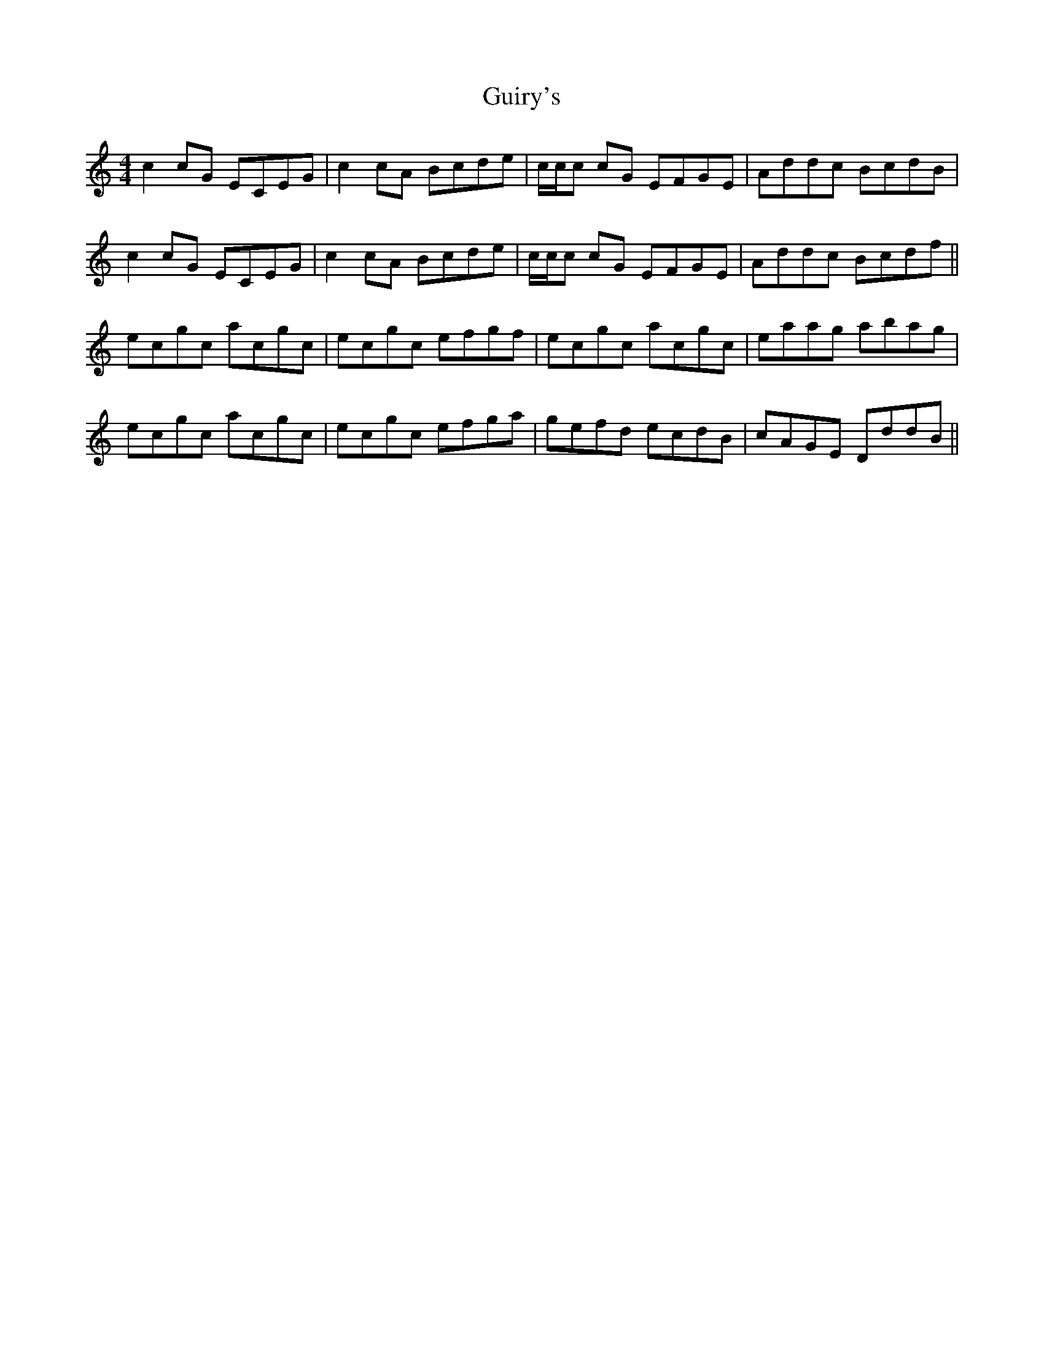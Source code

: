 X: 16342
T: Guiry's
R: reel
M: 4/4
K: Cmajor
c2cG ECEG|c2cA Bcde|c/c/c cG EFGE|Addc BcdB|
c2cG ECEG|c2cA Bcde|c/c/c cG EFGE|Addc Bcdf||
ecgc acgc|ecgc efgf|ecgc acgc|eaag abag|
ecgc acgc|ecgc efga|gefd ecdB|cAGE DddB||

